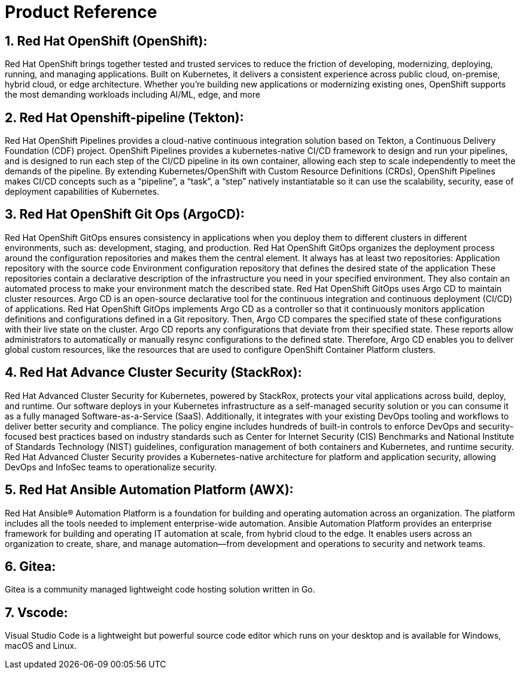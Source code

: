:numbered:

= Product Reference

== Red Hat OpenShift (OpenShift):
Red Hat OpenShift brings together tested and trusted services to reduce the friction of developing, modernizing, deploying, running, and managing applications. Built on Kubernetes, it delivers a consistent experience across public cloud, on-premise, hybrid cloud, or edge architecture.
Whether you're building new applications or modernizing existing ones, OpenShift supports the most demanding workloads including AI/ML, edge, and more

== Red Hat Openshift-pipeline (Tekton):
Red Hat OpenShift Pipelines provides a cloud-native continuous integration solution based on Tekton, a Continuous Delivery Foundation (CDF) project.
OpenShift Pipelines provides a kubernetes-native CI/CD framework to design and run your pipelines, and is designed to run each step of the CI/CD pipeline in its own container, allowing each step to scale independently to meet the demands of the pipeline.
By extending Kubernetes/OpenShift with Custom Resource Definitions (CRDs), OpenShift Pipelines makes CI/CD concepts such as a “pipeline”, a “task”, a “step” natively instantiatable so it can use the scalability, security, ease of deployment capabilities of Kubernetes.

== Red Hat OpenShift Git Ops (ArgoCD):
Red Hat OpenShift GitOps ensures consistency in applications when you deploy them to different clusters in different environments, such as: development, staging, and production. Red Hat OpenShift GitOps organizes the deployment process around the configuration repositories and makes them the central element. It always has at least two repositories:
Application repository with the source code
Environment configuration repository that defines the desired state of the application
These repositories contain a declarative description of the infrastructure you need in your specified environment. They also contain an automated process to make your environment match the described state.
Red Hat OpenShift GitOps uses Argo CD to maintain cluster resources. Argo CD is an open-source declarative tool for the continuous integration and continuous deployment (CI/CD) of applications. Red Hat OpenShift GitOps implements Argo CD as a controller so that it continuously monitors application definitions and configurations defined in a Git repository. Then, Argo CD compares the specified state of these configurations with their live state on the cluster.
Argo CD reports any configurations that deviate from their specified state. These reports allow administrators to automatically or manually resync configurations to the defined state. Therefore, Argo CD enables you to deliver global custom resources, like the resources that are used to configure OpenShift Container Platform clusters.

== Red Hat Advance Cluster Security (StackRox):
Red Hat Advanced Cluster Security for Kubernetes,  powered by StackRox, protects your vital applications across build, deploy, and runtime. Our software deploys in your Kubernetes infrastructure as a self-managed security solution or you can consume it as a fully managed Software-as-a-Service (SaaS). Additionally, it integrates with your existing DevOps tooling and workflows to deliver better security and compliance. The policy engine includes hundreds of built-in controls to enforce DevOps and security-focused best practices based on industry standards such as Center for Internet Security (CIS) Benchmarks and National Institute of Standards Technology (NIST) guidelines, configuration management of both containers and Kubernetes, and runtime security. 
Red Hat Advanced Cluster Security provides a Kubernetes-native architecture for platform and application security, allowing DevOps and InfoSec teams to operationalize security.

== Red Hat Ansible Automation Platform (AWX):
Red Hat Ansible® Automation Platform is a foundation for building and operating automation across an organization. The platform includes all the tools needed to implement enterprise-wide automation.
Ansible Automation Platform provides an enterprise framework for building and operating IT automation at scale, from hybrid cloud to the edge. It enables users across an organization to create, share, and manage automation—from development and operations to security and network teams.

== Gitea:
Gitea is a community managed lightweight code hosting solution written in Go.

== Vscode:
Visual Studio Code is a lightweight but powerful source code editor which runs on your desktop and is available for Windows, macOS and Linux.
